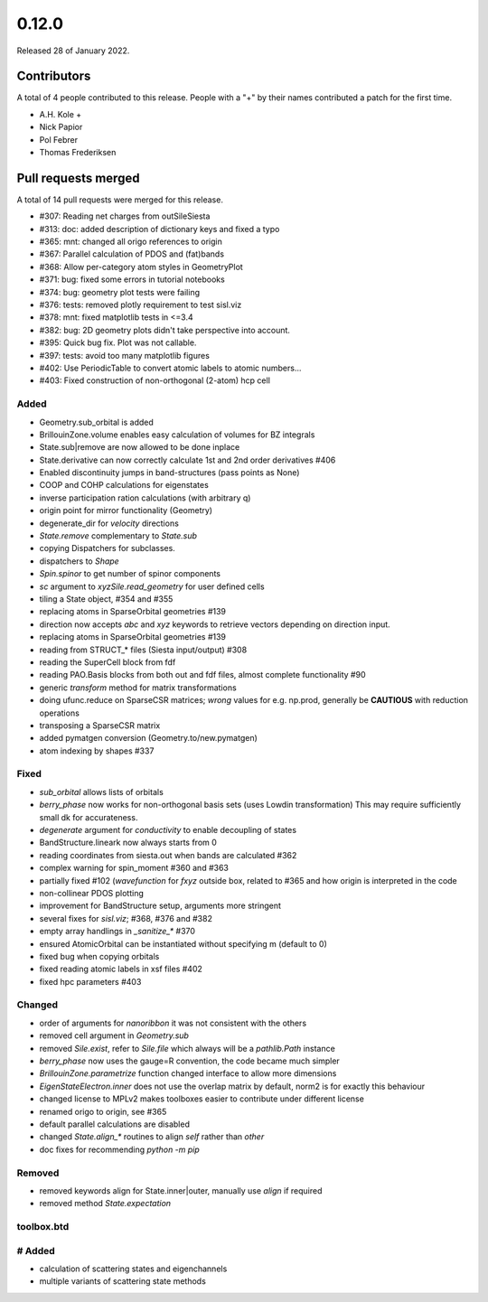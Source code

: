 ******
0.12.0
******

Released 28 of January 2022.


Contributors
============

A total of 4 people contributed to this release.  People with a "+" by their
names contributed a patch for the first time.

* A.H. Kole +
* Nick Papior
* Pol Febrer
* Thomas Frederiksen

Pull requests merged
====================

A total of 14 pull requests were merged for this release.

* #307: Reading net charges from outSileSiesta
* #313: doc: added description of dictionary keys and fixed a typo
* #365: mnt: changed all origo references to origin
* #367: Parallel calculation of PDOS and (fat)bands
* #368: Allow per-category atom styles in GeometryPlot
* #371: bug: fixed some errors in tutorial notebooks
* #374: bug: geometry plot tests were failing
* #376: tests: removed plotly requirement to test sisl.viz
* #378: mnt: fixed matplotlib tests in <=3.4
* #382: bug: 2D geometry plots didn't take perspective into account.
* #395: Quick bug fix. Plot was not callable.
* #397: tests: avoid too many matplotlib figures
* #402: Use PeriodicTable to convert atomic labels to atomic numbers...
* #403: Fixed construction of non-orthogonal (2-atom) hcp cell

Added
^^^^^^
* Geometry.sub_orbital is added
* BrillouinZone.volume enables easy calculation of volumes for BZ integrals
* State.sub|remove are now allowed to be done inplace
* State.derivative can now correctly calculate 1st and 2nd order derivatives #406
* Enabled discontinuity jumps in band-structures (pass points as None)
* COOP and COHP calculations for eigenstates
* inverse participation ration calculations (with arbitrary q)
* origin point for mirror functionality (Geometry)
* degenerate_dir for `velocity` directions
* `State.remove` complementary to `State.sub`
* copying Dispatchers for subclasses.
* dispatchers to `Shape`
* `Spin.spinor` to get number of spinor components
* `sc` argument to `xyzSile.read_geometry` for user defined cells
* tiling a State object, #354 and #355
* replacing atoms in SparseOrbital geometries #139
* direction now accepts `abc` and `xyz` keywords to retrieve vectors depending on direction input.
* replacing atoms in SparseOrbital geometries #139
* reading from STRUCT_* files (Siesta input/output) #308
* reading the SuperCell block from fdf
* reading PAO.Basis blocks from both out and fdf files, almost complete functionality #90
* generic `transform` method for matrix transformations
* doing ufunc.reduce on SparseCSR matrices; *wrong* values for e.g. np.prod, generally be **CAUTIOUS** with reduction operations
* transposing a SparseCSR matrix
* added pymatgen conversion (Geometry.to/new.pymatgen)
* atom indexing by shapes #337

Fixed
^^^^^^
* `sub_orbital` allows lists of orbitals
* `berry_phase` now works for non-orthogonal basis sets (uses Lowdin transformation)
  This may require sufficiently small dk for accurateness.
* `degenerate` argument for `conductivity` to enable decoupling of states
* BandStructure.lineark now always starts from 0
* reading coordinates from siesta.out when bands are calculated #362
* complex warning for spin_moment #360 and #363
* partially fixed #102 (`wavefunction` for `fxyz` outside box, related to #365 and how origin is interpreted in the code
* non-collinear PDOS plotting
* improvement for BandStructure setup, arguments more stringent
* several fixes for `sisl.viz`; #368, #376 and #382
* empty array handlings in `_sanitize_*` #370
* ensured AtomicOrbital can be instantiated without specifying m (default to 0)
* fixed bug when copying orbitals
* fixed reading atomic labels in xsf files #402
* fixed hpc parameters #403

Changed
^^^^^^^^
* order of arguments for `nanoribbon` it was not consistent with the others
* removed cell argument in `Geometry.sub`
* removed `Sile.exist`, refer to `Sile.file` which always will be a `pathlib.Path` instance
* `berry_phase` now uses the gauge=R convention, the code became much simpler
* `BrillouinZone.parametrize` function changed interface to allow more dimensions
* `EigenStateElectron.inner` does not use the overlap matrix by default, norm2 is for
  exactly this behaviour
* changed license to MPLv2 makes toolboxes easier to contribute under different license
* renamed origo to origin, see #365
* default parallel calculations are disabled
* changed `State.align_*` routines to align `self` rather than `other`
* doc fixes for recommending `python -m pip`

Removed
^^^^^^^^
* removed keywords align for State.inner|outer, manually use `align` if required
* removed method `State.expectation`

toolbox.btd
^^^^^^^^^^^^
# Added
^^^^^^^^
* calculation of scattering states and eigenchannels
* multiple variants of scattering state methods

